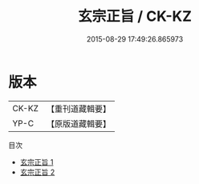 #+TITLE: 玄宗正旨 / CK-KZ

#+DATE: 2015-08-29 17:49:26.865973
* 版本
 |     CK-KZ|【重刊道藏輯要】|
 |      YP-C|【原版道藏輯要】|
目次
 - [[file:KR5i0027_001.txt][玄宗正旨 1]]
 - [[file:KR5i0027_002.txt][玄宗正旨 2]]
